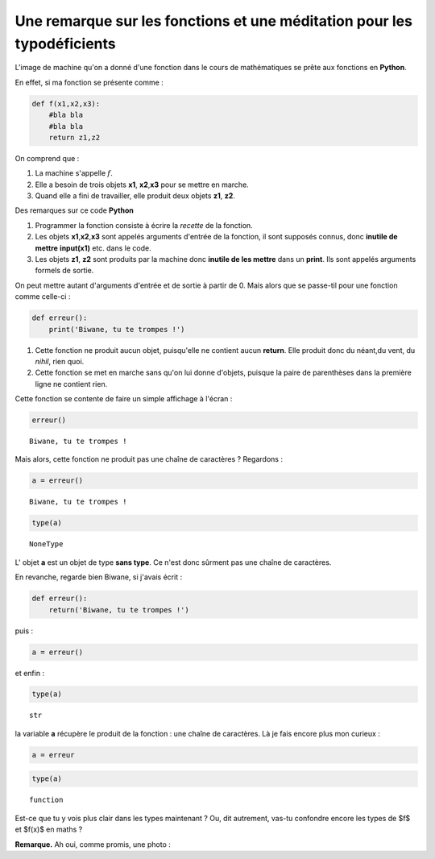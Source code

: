 .. title: Méditations pythoniques pour typo-déficients
.. slug: meditations-typo-deficient
.. date: 2015-10-08 23:59:34 UTC+02:00
.. tags: type, fonction
.. category: 
.. link: 
.. description: 
.. type: text



Une remarque sur les fonctions et une méditation pour les typodéficients
------------------------------------------------------------------------

L'image de machine qu'on a donné d'une fonction dans le cours de
mathématiques se prête aux fonctions en **Python**.



.. raw:: html
	 
	 <!-- TEASER_END -->


En effet,  si ma fonction se présente comme :

.. code:: python

    def f(x1,x2,x3):
        #bla bla 
        #bla bla
        return z1,z2

On comprend que :

1. La machine s'appelle :math:`f`.
2. Elle a besoin de trois objets **x1**, **x2**,\ **x3** pour se mettre
   en marche.
3. Quand elle a fini de travailler, elle produit deux objets **z1**,
   **z2**.

Des remarques sur ce code **Python**

1. Programmer la fonction consiste à écrire la *recette* de la fonction.
2. Les objets **x1**,\ **x2**,\ **x3** sont appelés arguments d'entrée
   de la fonction, il sont supposés connus, donc **inutile de mettre**
   **input(x1)** etc. dans le code.
3. Les objets **z1**, **z2** sont produits par la machine donc **inutile
   de les mettre** dans un **print**. Ils sont appelés arguments formels
   de sortie.

On peut mettre autant d'arguments d'entrée et de sortie à partir de 0.
Mais alors que se passe-til pour une fonction comme celle-ci :

.. code:: python

    def erreur():
        print('Biwane, tu te trompes !')

1. Cette fonction ne produit aucun objet, puisqu'elle ne contient aucun
   **return**. Elle produit donc du néant,du vent,  du *nihil*, rien quoi.
2. Cette fonction se met en marche sans qu'on lui donne d'objets,
   puisque la paire de parenthèses dans la première ligne ne contient
   rien.

Cette fonction se contente de faire un simple affichage à l'écran :

.. code:: python

    erreur()


.. parsed-literal::

    Biwane, tu te trompes !


Mais alors, cette fonction ne produit pas une chaîne de caractères ?
Regardons :

.. code:: python

    a = erreur()


.. parsed-literal::

    Biwane, tu te trompes !


.. code:: python

    type(a)




.. parsed-literal::

    NoneType



L' objet **a** est un objet de type **sans type**. Ce n'est donc sûrment
pas une chaîne de caractères.

En revanche, regarde bien Biwane, si j'avais écrit :

.. code:: python

    def erreur():
        return('Biwane, tu te trompes !')

puis :

.. code:: python

    a = erreur()

et enfin :

.. code:: python

    type(a)




.. parsed-literal::

    str



la variable **a** récupère le produit de la fonction : une chaîne de
caractères. Là je fais encore plus mon curieux :

.. code:: python

    a = erreur

.. code:: python

    type(a)




.. parsed-literal::

    function



Est-ce que tu y vois plus clair dans les types maintenant ? Ou, dit autrement, vas-tu confondre encore les types de $f$ et $f(x)$ en maths ?

**Remarque.** Ah oui, comme promis, une photo :

.. thumbnail:: ../../images/yaspat.jpg
   :align: center
   :scale: 30 %
